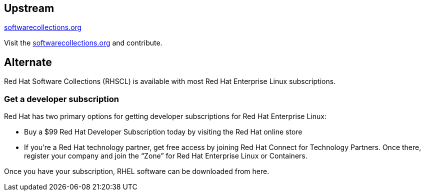 :awestruct-layout: product-download

== Upstream

https://softwarecollections.org/[softwarecollections.org]

Visit the https://softwarecollections.org/[softwarecollections.org] and contribute.


== Alternate

Red Hat Software Collections (RHSCL) is available with most Red Hat Enterprise Linux subscriptions.

=== Get a developer subscription

Red Hat has two primary options for getting developer subscriptions for Red Hat Enterprise Linux:

* Buy a $99 Red Hat Developer Subscription today by visiting the Red Hat online store

* If you’re a Red Hat technology partner, get free access by joining Red Hat Connect for Technology Partners. Once there, register your company and join the “Zone” for Red Hat Enterprise Linux or Containers.

Once you have your subscription, RHEL software can be downloaded from here.
